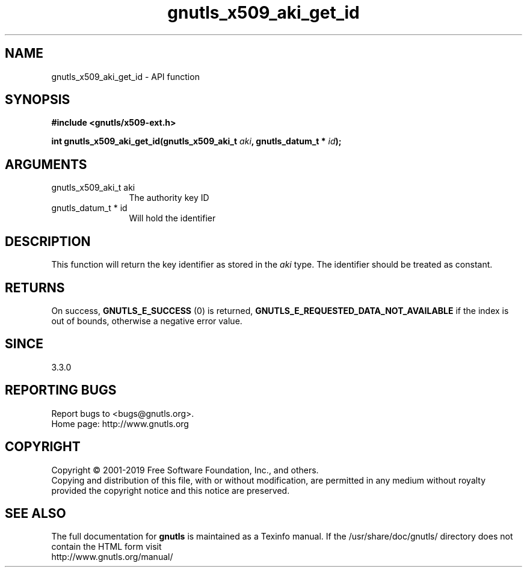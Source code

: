 .\" DO NOT MODIFY THIS FILE!  It was generated by gdoc.
.TH "gnutls_x509_aki_get_id" 3 "3.6.6" "gnutls" "gnutls"
.SH NAME
gnutls_x509_aki_get_id \- API function
.SH SYNOPSIS
.B #include <gnutls/x509-ext.h>
.sp
.BI "int gnutls_x509_aki_get_id(gnutls_x509_aki_t " aki ", gnutls_datum_t * " id ");"
.SH ARGUMENTS
.IP "gnutls_x509_aki_t aki" 12
The authority key ID
.IP "gnutls_datum_t * id" 12
Will hold the identifier
.SH "DESCRIPTION"
This function will return the key identifier as stored in
the  \fIaki\fP type. The identifier should be treated as constant.
.SH "RETURNS"
On success, \fBGNUTLS_E_SUCCESS\fP (0) is returned, \fBGNUTLS_E_REQUESTED_DATA_NOT_AVAILABLE\fP
if the index is out of bounds, otherwise a negative error value.
.SH "SINCE"
3.3.0
.SH "REPORTING BUGS"
Report bugs to <bugs@gnutls.org>.
.br
Home page: http://www.gnutls.org

.SH COPYRIGHT
Copyright \(co 2001-2019 Free Software Foundation, Inc., and others.
.br
Copying and distribution of this file, with or without modification,
are permitted in any medium without royalty provided the copyright
notice and this notice are preserved.
.SH "SEE ALSO"
The full documentation for
.B gnutls
is maintained as a Texinfo manual.
If the /usr/share/doc/gnutls/
directory does not contain the HTML form visit
.B
.IP http://www.gnutls.org/manual/
.PP
